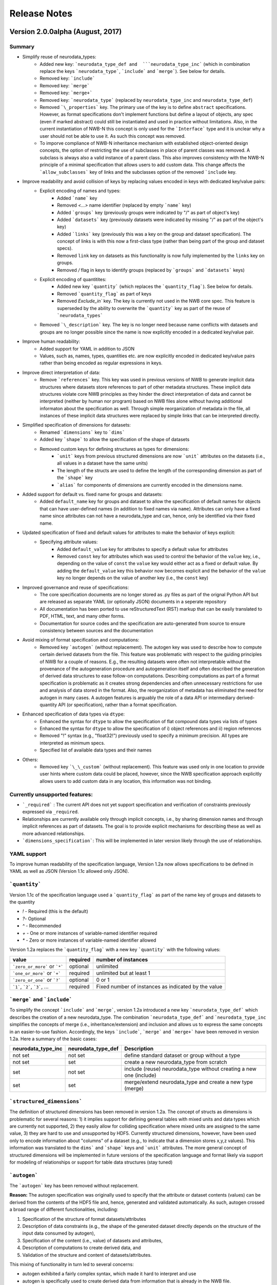 =============
Release Notes
=============


Version 2.0.0alpha (August, 2017)
----------------------------------

Summary
^^^^^^^
* Simplify reuse of neurodata_types:
    * Added new key: ```neurodata_type_def and  ```neurodata_type_inc``` (which in combination replace the keys ```neurodata_type```, ```include``` and ```merge```). See below for details.
    * Removed key: ```include```
    * Removed key: ```merge```
    * Removed key: ```merge+```
    * Removed key: ```neurodata_type``` (replaced by ``neurodata_type_inc`` and ``neurodata_type_def``)
    * Removed ```\_properties``` key. The primary use of the key is to define ``abstract`` specifications. However, as format specifications don't implement functions but define a layout of objects, any spec (even if marked abstract) could still be instantiated and used in practice without limitations. Also, in the current instantiation of NWB-N this concept is only used for the ```Interface``` type and it is unclear why a user should not be able to use it.  As such this concept was removed.
    * To imporve compliance of NWB-N inheritance mechanism with established object-oriented design concepts, the option of restricting the use of subclasses in place of parent classes was removed. A subclass is always also a valid instance of a parent class. This also improves consistency with the NWB-N principle of a minimal specification that allows users to add custom data. This change affects the ```allow_subclasses``` key of links and the subclasses option of the removed ```include`` key.
* Improve readability and avoid collision of keys by replacing values encoded in keys with dedicated key/value pairs:
    * Explicit encoding of names and types:
        * Added ```name``` key
        * Removed `<...>` name identifier (replaced by empty ```name``` key)
        * Added ```groups``` key  (previously groups were indicated by "/" as part of object's key)
        * Added ```datasets``` key (previously datasets were indicated by missing "/" as part of the object's key)
        * Added ```links``` key (previously this was a key on the group and dataset specification). The concept of links is with this now a first-class type (rather than being part of the group and dataset specs).
        * Removed ``link`` key on datasets as this functionality is now fully implemented by the ``links`` key on groups.
        * Removed `/` flag in keys to identify groups (replaced by ```groups``` and ```datasets``` keys)
    * Explicit encoding of quantitites:
        * Added new key ```quantity``` (which replaces the ```quantity_flag```). See below for details.
        * Removed ```quantity_flag``` as part of keys
        * Removed `Exclude\_in`` key. The key is currently not used in the NWB core spec. This feature is superseded by the ability to overwrite the ```quantity``` key as part of the reuse of ```neurodata_types```
    * Removed ```\_description``` key. The key is no longer need because name conflicts with datasets and groups are no longer possible since the name is now explicitly encoded in a dedicated key/value pair.
* Improve human readability:
    * Added support for YAML in addition to JSON
    * Values, such as, names, types, quantities etc. are now explicitly encoded in dedicated key/value pairs rather than being encoded as regular expressions in keys.
* Improve direct interpretation of data:
    * Remove ```references``` key. This key was used in previous versions of NWB to generate implicit data structures where datasets store references to part of other metadata structures. These implicit data structures violate core NWB principles as they hinder the direct interpretation of data and cannot be interpreted (neither by human nor program) based on NWB files alone without having additional informaton about the specification as well. Through simple reorganization of metadata in the file, all instances of these implicit data structures were replaced by simple links that can be interpreted directly.
* Simplified specification of dimensions for datasets:
    * Renamed ```dimensions``` key to ```dims```
    * Added key ```shape``` to allow the specification of the shape of datasets
    * Removed custom keys for defining structures as types for dimensions:
        * ```unit``` keys from previous structured dimensions are now ```unit``` attributes on the datasets (i.e., all values in a dataset have the same units)
        * The length of the structs are used to define the length of the corresponding dimension as part of the ```shape``` key
        * ```alias``` for components of dimensions are currently encoded in the dimensions name.
* Added support for default vs. fixed name for groups and datasets:
     * Added ``default_name`` key for groups and dataset to allow the specification of default names for objects that can have user-defined names (in addition to fixed names via ``name``). Attributes can only have a fixed name since attributes can not have a neurodata_type and can, hence, only be identified via their fixed name.
* Updated specification of fixed and default values for attributes to make the behavior of keys explicit:
    * Specifying attribute values:
        * Added ``default_value`` key for attributes to specify a default value for attributes
        * Removed ``const`` key for attributes which was used to control the behavior of the ``value`` key, i.e., depending on the value of ``const`` the ``value`` key would either act as a fixed or default value. By adding the ``default_value`` key this behavior now becomes explicit and the behavior of the ``value`` key no longer depends on the value of another key (i.e., the ``const`` key)
* Improved governance and reuse of specifications:
    * The core specification documents are no longer stored as .py files as part of the orignal Python API but are released as separate YAML (or optionally JSON) documents in a seperate repository
    * All documentation has been ported to use reStructuredText (RST) markup that can be easily translated to PDF, HTML, text, and many other forms.
    * Documentation for source codes and the specification are auto-generated from source to ensure consistency between sources and the documentation
* Avoid mixing of format specification and computations:
    * Removed key ```autogen``` (without replacement). The autogen key was used to describe how to compute certain derived datasets from the file. This feature was problematic with respect to the guiding principles of NWB for a couple of reasons. E.g., the resulting datasets were often not interpretable without the provenance of the autogeneration procedure and autogeneration itself and often described the generation of derived data structures to ease follow-on computations. Describing computations as part of a format specification is problematic as it creates strong dependencies and often unnecessary restrictions for use and analysis of data stored in the format. Also, the reorganization of metadata has eliminated the need for autogen in many cases. A autogen features is arguably the role of a data API or intermediary derived-quantity API (or specification), rather than a format specification.
* Enhanced specification of data types via ``dtype``:
    * Enhanced the syntax for ``dtype`` to allow the specification of flat compound data types via lists of types
    * Enhanced the syntax for ``dtype`` to allow the specification of i) object references and ii) region references
    * Removed "!" syntax (e.g., "float32!") previously used to specify a minimum precision. All types are interpreted as minimum specs.
    * Specified list of available data types and their names
* Others:
    * Removed key ```\_\_custom``` (without replacement). This feature was used only in one location to provide user hints where custom data could be placed, however, since the NWB specification approach explicitly allows users to add custom data in any location, this information was not binding.


Currently unsupported features:
^^^^^^^^^^^^^^^^^^^^^^^^^^^^^^^

* ```_required``` : The current API does not yet support specification and verification of constraints previously expressed via ``_required``.
* Relationships are currently available only through implicit concepts, i.e., by sharing dimension names and through implicit references as part of datasets. The goal is to provide explicit mechanisms for describing these as well as more advanced relationships.
* ```dimensions_specification```: This will be implemented in later version likely through the use of relationships.


YAML support
^^^^^^^^^^^^

To improve human readability of the specification language, Version 1.2a now allows specifications to be defined in YAML as well as JSON (Version 1.1c allowed only JSON).

```quantity```
^^^^^^^^^^^^^^


Version 1.1c of the specification language used a ```quantity_flag``` as part of the name key of groups and datasets to the quantity

* `!` - Required (this is the default)
* `?`- Optional
* `^` - Recommended
* `+` - One or more instances of variable-named identifier required
* `*` - Zero or more instances of variable-named identifier allowed

Version 1.2a replaces the ```quantity_flag``` with a new key ```quantity``` with the following values:

+---------------------------------+------------+-------------------------------------------------------+
| value                           |  required  |  number of instances                                  |
+=================================+============+=======================================================+
|  ```zero_or_more``` or ```*```  |  optional  |   unlimited                                           |
+---------------------------------+------------+-------------------------------------------------------+
|  ```one_or_more``` or ```+```   |  required  |   unlimited but at least 1                            |
+---------------------------------+------------+-------------------------------------------------------+
|  ```zero_or_one``` or ```?```   |  optional  |   0 or 1                                              |
+---------------------------------+------------+-------------------------------------------------------+
|  ```1```, ```2```, ```3```, ... |  required  |   Fixed number of instances as indicated by the value |
+---------------------------------+------------+-------------------------------------------------------+


```merge``` and ```include```
^^^^^^^^^^^^^^^^^^^^^^^^^^^^^

To simplify the concept ```include``` and ```merge```, version 1.2a introduced a new
key ```neurodata_type_def``` which  describes the creation of a new neurodata_type.
The combination ```neurodata_type_def``` and ```neurodata_type_inc``
simplifies the concepts of merge (i.e., inheritance/extension) and inclusion and
allows us to express the same concepts in an easier-to-use fashion.
Accordingly, the keys ```include```, ```merge``` and ```merge+``` have been removed in version 1.2a.
Here a summary of the basic cases:

+--------------------+--------------------+------------------------------------------------------------------------+
| neurodata_type_inc | neurodata_type_def |  Description                                                           |
+====================+====================+========================================================================+
|not set             | not set            |  define standard dataset or group without a type                       |
+--------------------+--------------------+------------------------------------------------------------------------+
|not set             | set                |  create a new neurodata_type from scratch                              |
+--------------------+--------------------+------------------------------------------------------------------------+
|set                 | not set            |  include (reuse) neurodata_type without creating a new one (include)   |
+--------------------+--------------------+------------------------------------------------------------------------+
|set                 | set                |  merge/extend neurodata_type and create a new type (merge)             |
+--------------------+--------------------+------------------------------------------------------------------------+

```structured_dimensions```
^^^^^^^^^^^^^^^^^^^^^^^^^^^

The definition of structured dimensions has been removed in version 1.2a. The concept of structs as dimensions is
problematic for several reasons: 1) it implies support for defining general tables with mixed units and data types
which are currently not supported, 2) they easily allow for colliding specification where mixed units are assigned
to the same value, 3) they are hard to use and unsupported by HDF5. Currently structured dimensions, however, have
been used only to encode information about "columns" of a dataset (e.g., to indicate that a dimension stores x,y,z
values). This information was translated to the ``dims``` and ```shape``` keys and ```unit``` attributes.
The more general concept of structured dimensions will be implemented in future versions of the specification language
and format likely via support for modeling of relationships or support for table data structures (stay tuned)

```autogen```
^^^^^^^^^^^^^

The ```autogen``` key has been removed without replacement.

**Reason:** The autogen specification was originally used to specify that the attribute or dataset contents (values)
can be derived from the contents of the HDF5 file and, hence, generated and validated automatically.
As such, autogen crossed a broad range of different functionalities, including:

1. Specification of the structure of format datasets/attributes
2. Description of data constraints (e.g., the shape of the generated dataset directly depends on the structure of the input data consumed by autogen),
3. Specification of the content (i.e., value) of datasets and attributes,
4. Description of computations to create derived data, and
5. Validation of the structure and content of datasets/attributes.

This mixing of functionality in turn led to several concerns:

* autogen exhibited a fairly complex syntax, which made it hard to interpret and use
* autogen is specifically used to create derived data from information that is already in the NWB file.
  Attributes/datasets generated via autogen: i) are redundant, ii) often require bookkeeping to ensure data consistency,
  iii) generate dependencies across data and types, iv) have limited utility as the information can be derived through
  other means, and v) interpreation of data values may require the provenance of autogen.
* Description of computations as part of a format specification was seen as problematic.
* There was potential for collisions between autogen and the specification of the dataset/attribute itself.

**Usage in NWB** autogen was used in NWB V.1.0.6 to generate 17 datasets/attributes primarily to:
i) store the path of links in separate datasets/attributes or ii) generate lists of datasets/groups of a given type/property.
The datasets were reviewed at a hackathon and determined to be non-essential and as such removed from the format as well.



Version 1.1c (Oct. 7, 2016)
---------------------------

* Original version of the specification language generated as part of the NWB pilot project